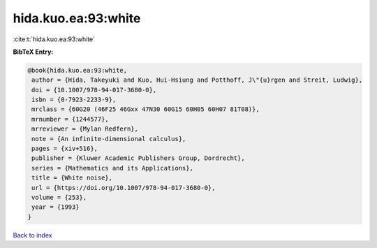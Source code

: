 hida.kuo.ea:93:white
====================

:cite:t:`hida.kuo.ea:93:white`

**BibTeX Entry:**

.. code-block:: bibtex

   @book{hida.kuo.ea:93:white,
    author = {Hida, Takeyuki and Kuo, Hui-Hsiung and Potthoff, J\"{u}rgen and Streit, Ludwig},
    doi = {10.1007/978-94-017-3680-0},
    isbn = {0-7923-2233-9},
    mrclass = {60G20 (46F25 46Gxx 47N30 60G15 60H05 60H07 81T08)},
    mrnumber = {1244577},
    mrreviewer = {Mylan Redfern},
    note = {An infinite-dimensional calculus},
    pages = {xiv+516},
    publisher = {Kluwer Academic Publishers Group, Dordrecht},
    series = {Mathematics and its Applications},
    title = {White noise},
    url = {https://doi.org/10.1007/978-94-017-3680-0},
    volume = {253},
    year = {1993}
   }

`Back to index <../By-Cite-Keys.rst>`_
